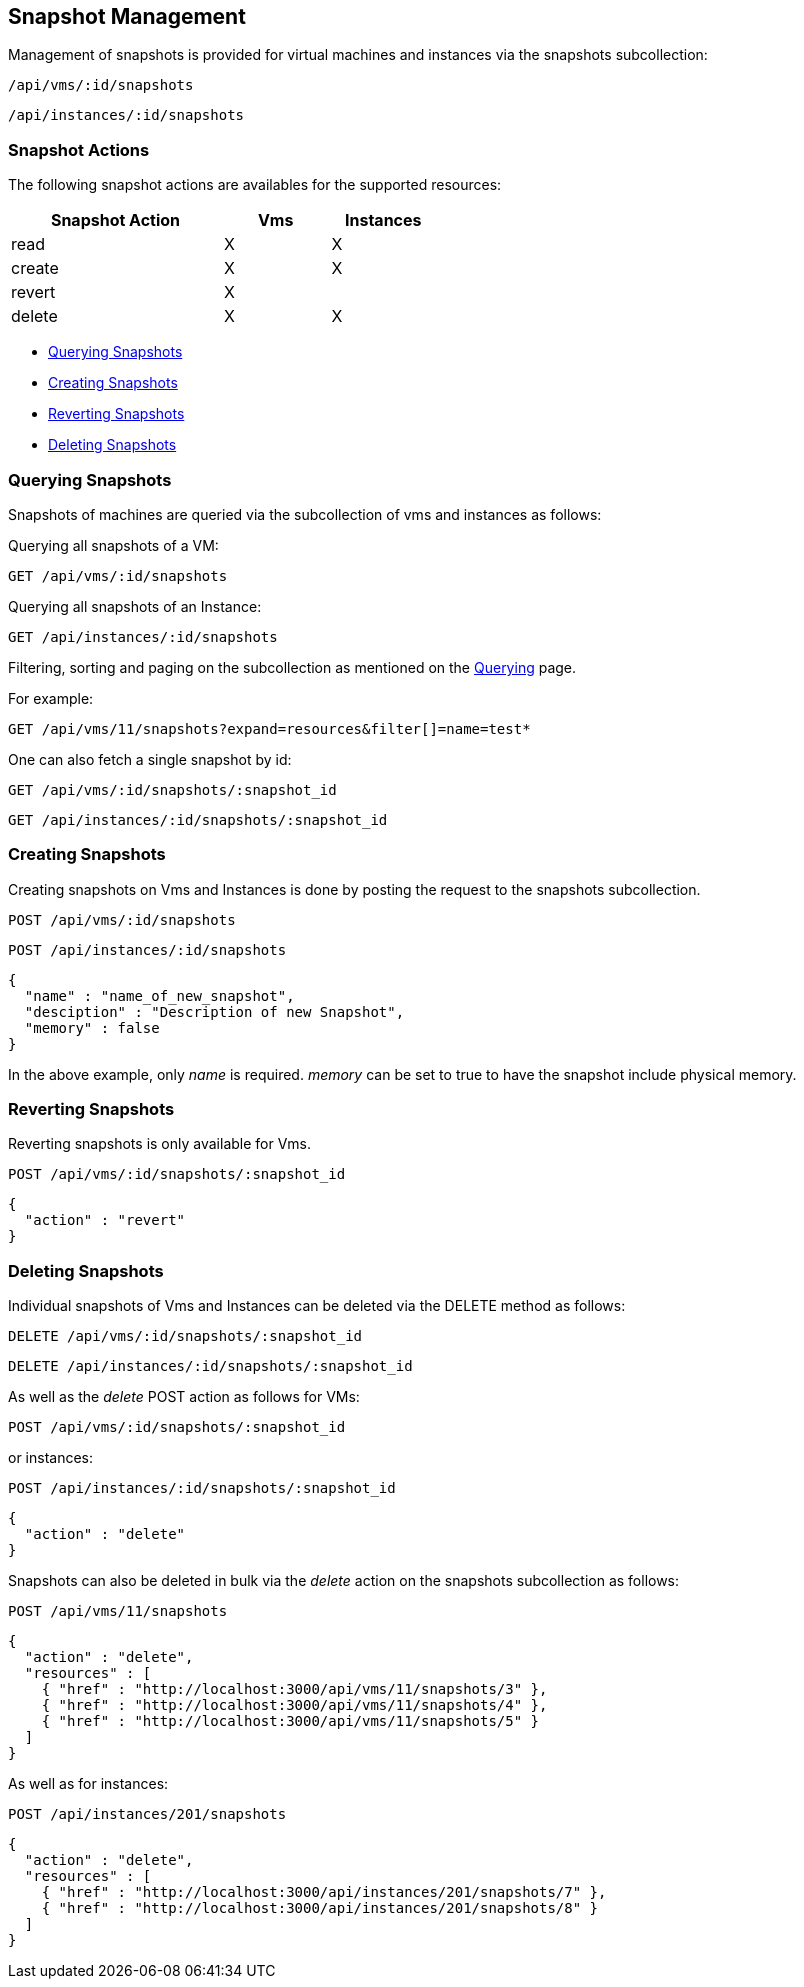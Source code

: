 
[[snapshot-management]]
== Snapshot Management

Management of snapshots is provided for virtual machines and instances via the snapshots subcollection:

[source,data]
----
/api/vms/:id/snapshots
----

[source,data]
----
/api/instances/:id/snapshots
----

[[snapshot-actions]]
=== Snapshot Actions

The following snapshot actions are availables for the supported resources:

[cols="2,1,1",options="header",width=50%]
|=====================
| Snapshot Action | Vms | Instances
| read | X | X
| create | X | X
| revert | X |
| delete | X | X
|=====================

* link:#query-snapshots[Querying Snapshots]
* link:#create-snapshots[Creating Snapshots]
* link:#revert-snapshots[Reverting Snapshots]
* link:#delete-snapshots[Deleting Snapshots]

[[query-snapshots]]
=== Querying Snapshots

Snapshots of machines are queried via the subcollection of vms and instances as follows:

Querying all snapshots of a VM:

[source,data]
----
GET /api/vms/:id/snapshots
----

Querying all snapshots of an Instance:

[source,data]
----
GET /api/instances/:id/snapshots
----

Filtering, sorting and paging on the subcollection as mentioned on the
link:../overview/query.html[Querying] page.

For example:

[source,data]
----
GET /api/vms/11/snapshots?expand=resources&filter[]=name=test*
----

One can also fetch a single snapshot by id:

[source,data]
----
GET /api/vms/:id/snapshots/:snapshot_id
----

[source,data]
----
GET /api/instances/:id/snapshots/:snapshot_id
----

[[create-snapshots]]
=== Creating Snapshots

Creating snapshots on Vms and Instances is done by posting the request to the snapshots subcollection.

[source,data]
----
POST /api/vms/:id/snapshots
----

[source,data]
----
POST /api/instances/:id/snapshots
----

[source,json]
----
{
  "name" : "name_of_new_snapshot",
  "desciption" : "Description of new Snapshot",
  "memory" : false
}
----

In the above example, only _name_ is required. _memory_ can be set to true to have the snapshot include physical memory.

[[revert-snapshots]]
=== Reverting Snapshots

Reverting snapshots is only available for Vms.

[source,data]
----
POST /api/vms/:id/snapshots/:snapshot_id
----

[source,json]
----
{
  "action" : "revert"
}
----

[[delete-snapshots]]
=== Deleting Snapshots

Individual snapshots of Vms and Instances can be deleted via the DELETE method as follows:

[source,data]
----
DELETE /api/vms/:id/snapshots/:snapshot_id
----

[source,data]
----
DELETE /api/instances/:id/snapshots/:snapshot_id
----

As well as the _delete_ POST action as follows for VMs:

[source,data]
----
POST /api/vms/:id/snapshots/:snapshot_id
----

or instances:

[source,data]
----
POST /api/instances/:id/snapshots/:snapshot_id
----

[source,json]
----
{
  "action" : "delete"
}
----

Snapshots can also be deleted in bulk via the _delete_ action on the snapshots subcollection as follows:

[source,data]
----
POST /api/vms/11/snapshots
----

[source,json]
----
{
  "action" : "delete",
  "resources" : [
    { "href" : "http://localhost:3000/api/vms/11/snapshots/3" },
    { "href" : "http://localhost:3000/api/vms/11/snapshots/4" },
    { "href" : "http://localhost:3000/api/vms/11/snapshots/5" }
  ]
}
----

As well as for instances:

[source,data]
----
POST /api/instances/201/snapshots
----

[source,json]
----
{
  "action" : "delete",
  "resources" : [
    { "href" : "http://localhost:3000/api/instances/201/snapshots/7" },
    { "href" : "http://localhost:3000/api/instances/201/snapshots/8" }
  ]
}
----
